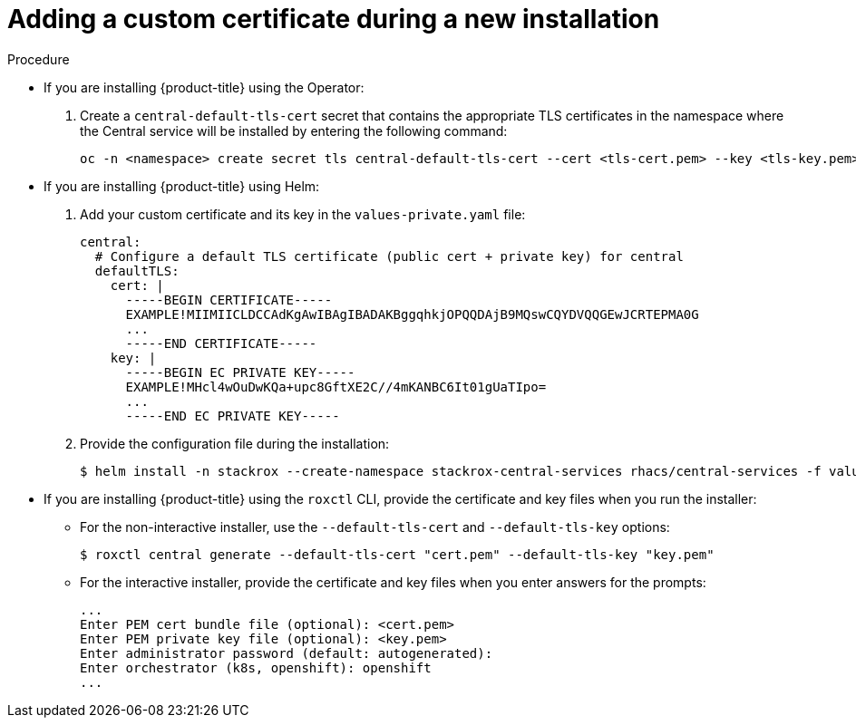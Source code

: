 // Module included in the following assemblies:
//
// * configuration/add-custom-certificates.adoc

:_mod-docs-content-type: PROCEDURE
[id="custom-cert-new-install_{context}"]
= Adding a custom certificate during a new installation

.Procedure

* If you are installing {product-title} using the Operator:
+
. Create a `central-default-tls-cert` secret that contains the appropriate TLS certificates in the namespace where the Central service will be installed by entering the following command:
+
[source,terminal]
----
oc -n <namespace> create secret tls central-default-tls-cert --cert <tls-cert.pem> --key <tls-key.pem>
----
* If you are installing {product-title} using Helm:
+
. Add your custom certificate and its key in the `values-private.yaml` file:
+
[source,yaml]
----
central:
  # Configure a default TLS certificate (public cert + private key) for central
  defaultTLS:
    cert: |
      -----BEGIN CERTIFICATE-----
      EXAMPLE!MIIMIICLDCCAdKgAwIBAgIBADAKBggqhkjOPQQDAjB9MQswCQYDVQQGEwJCRTEPMA0G
      ...
      -----END CERTIFICATE-----
    key: |
      -----BEGIN EC PRIVATE KEY-----
      EXAMPLE!MHcl4wOuDwKQa+upc8GftXE2C//4mKANBC6It01gUaTIpo=
      ...
      -----END EC PRIVATE KEY-----
----
. Provide the configuration file during the installation:
+
[source,terminal]
----
$ helm install -n stackrox --create-namespace stackrox-central-services rhacs/central-services -f values-private.yaml
----
* If you are installing {product-title} using the `roxctl` CLI, provide the certificate and key files when you run the installer:
** For the non-interactive installer, use the `--default-tls-cert` and   `--default-tls-key` options:
+
[source,terminal]
----
$ roxctl central generate --default-tls-cert "cert.pem" --default-tls-key "key.pem"
----
** For the interactive installer, provide the certificate and key files when   you enter answers for the prompts:
+
[source,text]
----
...
Enter PEM cert bundle file (optional): <cert.pem>
Enter PEM private key file (optional): <key.pem>
Enter administrator password (default: autogenerated):
Enter orchestrator (k8s, openshift): openshift
...
----
